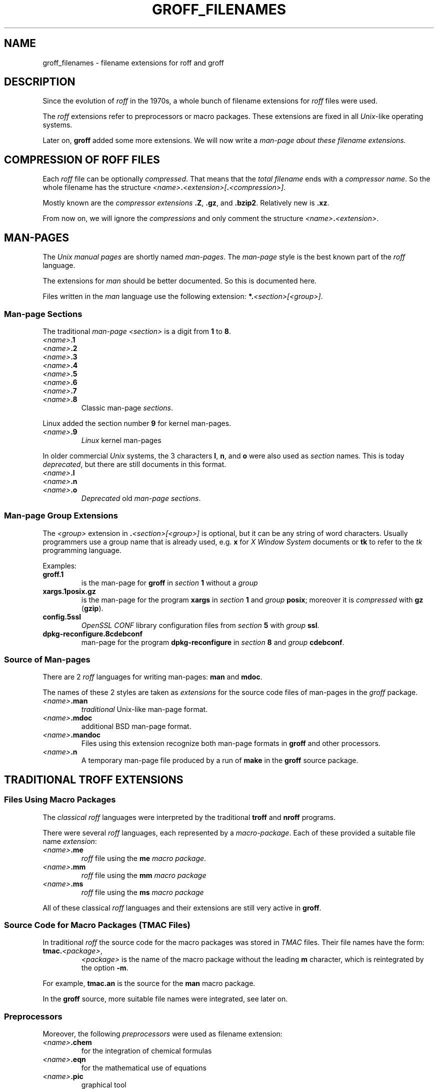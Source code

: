 .TH GROFF_FILENAMES @MAN7EXT@ "@MDATE@" "Groff Version @VERSION@"
.SH NAME
groff_filenames \- filename extensions for roff and groff
.
.\" The .SH was moved to this place in order to appease `apropos'.
.
.ad l
.\" --------------------------------------------------------------------
.\" Legalese
.\" --------------------------------------------------------------------
.
.de authors
This file was written by Bernd Warken
.MT groff-bernd.warken-72@web.de
.ME .
..
.
.
.de copying
Copyright \(co 2013, 2014
.RS
.ft CI
Free Software Foundation, Inc.
.ft R
.RE
.
.
.P
Last update: 27 Mar 2014
.
.
.P
This file is part of
.ft CI
groff\\fR, a free software project.
.
.P
You can redistribute it and/or modify it under the terms of the
.nh
.ft CI
GNU General Public License
.ft R
.hy
as published by the
.nh
.ft CI
Free Software Foundation (FSF)\\fR,
.hy
either version 2 of the License, or (at your option) any later version.
.
.P
You should have received a copy of the
.nh
.ft CI
GNU General Public License
.ft R
.hy
along with
.ft CI
groff\\fR,
see the files
.nh
.ft CB
COPYING
.ft R
and
.ft CB
LICENSE
.ft R
.hy
in the top directory of the
.ft CI
groff
.ft R
source package.
.
.P
You can also visit
.UR http://\\:www.gnu.org/\\:licenses
.UE .
..
.
.\" --------------------------------------------------------------------
.SH DESCRIPTION
.\" --------------------------------------------------------------------
.
Since the evolution of
.I roff
in the 1970s, a whole bunch of filename extensions for
.I roff
files were used.
.
.
.P
The
.I roff
extensions refer to preprocessors or macro packages.
.
These extensions are fixed in all
.IR Unix \-like
operating systems.
.
.
.P
Later on,
.B groff
added some more extensions.
.
We will now write a
.I man\-page about these filename extensions.
.
.
.\" --------------------------------------------------------------------
.SH COMPRESSION OF ROFF FILES
.\" --------------------------------------------------------------------
.
Each
.I roff
file can be optionally
.IR compressed .
.
That means that the
.I total filename
ends with a
.IR "compressor name" .
.
So the whole filename has the structure
.IR <name> \f[CB].\fP <extension>[ \f[CB].\fP <compression>] .
.
.
.P
Mostly known are the
.I compressor extensions
.BR .Z ,
.BR .gz ,
and
.BR .bzip2 .
.
Relatively new is
.BR .xz .
.
.
.P
From now on, we will ignore the
.I compressions
and only comment the structure
.IB <name> . <extension>\fR.\fP
.
.
.\" --------------------------------------------------------------------
.SH MAN\-PAGES
.\" --------------------------------------------------------------------
.
The
.I Unix manual pages
are shortly named
.IR "man\-pages" .
.
The
.I man\-page
style is the best known part of the
.I roff
language.
.
.
.P
The extensions for
.I man
should be better documented.
.
So this is documented here.
.
.
.P
Files written in the
.I man
language use the following extension:
.BI *. <section>[<group>] \fR.\fP
.
.
.\" --------------------------------------------------------------------
.SS Man-page Sections
.\" --------------------------------------------------------------------
.
The traditional
.I man\-page <section>
is a digit from
.B 1
to
.BR 8 .
.
.
.TP
.IB <name> .1
.TQ
.IB <name> .2
.TQ
.IB <name> .3
.TQ
.IB <name> .4
.TQ
.IB <name> .5
.TQ
.IB <name> .6
.TQ
.IB <name> .7
.TQ
.IB <name> .8
Classic man\-page
.IR sections .
.
.
.P
Linux added the section number
.B 9
for kernel man\-pages.
.
.
.TP
.IB <name> .9
.I Linux
kernel man-pages
.
.
.P
In older commercial
.I Unix
systems, the 3 characters
.BR l ,
.BR n ,
and
.B o
were also used as
.I section
names.
.
This is today
.IR deprecated ,
but there are still documents in this format.
.
.
.TP
.IB <name> .l
.TQ
.IB <name> .n
.TQ
.IB <name> .o
.I Deprecated
old
.IR "man\-page sections" .
.
.
.\" --------------------------------------------------------------------
.SS Man\-page Group Extensions
.\" --------------------------------------------------------------------
.
The
.I <group>
extension in
.BI . <section>[<group>]
is optional, but it can be any string of word characters.
.
Usually programmers use a group name that is already used, e.g.
.B x
for
.I "X Window System"
documents or
.B tk
to refer to the
.I tk
programming language.
.
.
.P
Examples:
.
.
.TP
.B groff.1
is the man-page for
.B groff
in
.I section
.B 1
without a
.I group
.
.
.TP
.B xargs.1posix.gz
is the man\-page for the program
.B xargs
in
.I section
.B 1
and
.I group
.BR posix ;
moreover it is
.I compressed
with
.B gz
.RB ( gzip ).
.
.
.TP
.B config.5ssl
.I "OpenSSL CONF"
library configuration files from
.I section
.B 5
with
.I group
.BR ssl .
.
.
.TP
.B dpkg-reconfigure.8cdebconf
man\-page for the program
.B dpkg\-reconfigure
in
.I section
.B 8
and
.I group
.BR cdebconf .
.
.
.\" --------------------------------------------------------------------
.SS Source of Man\-pages
.\" --------------------------------------------------------------------
.
There are 2
.I roff
languages for writing man\-pages:
.B man
and
.BR mdoc .
.
.
.P
The names of these 2 styles are taken as
.I extensions
for the source code files of man\-pages in the
.I groff
package.
.
.
.TP
.IB <name> .man
.I traditional
Unix\-like man\-page format.
.
.
.TP
.IB <name> .mdoc
additional BSD man-page format.
.
.
.TP
.IB <name> .mandoc
Files using this extension recognize both man\-page formats in
.B groff
and other processors.
.
.
.TP
.IB <name> .n
A temporary man-page file produced by a run of
.B make
in the
.B groff
source package.
.
.
.\" --------------------------------------------------------------------
.SH TRADITIONAL TROFF EXTENSIONS
.\" --------------------------------------------------------------------
.
.\" --------------------------------------------------------------------
.SS Files Using Macro Packages
.\" --------------------------------------------------------------------
.
The
.I "classical roff"
languages were interpreted by the traditional
.B "troff"
and
.B "nroff"
programs.
.
.
.P
There were several
.I roff
languages, each represented by a
.IR "macro-package" .
.
Each of these provided a suitable file name
.IR extension :
.
.
.TP
.IB <name> .me
.I roff
file using the
.B me
.IR "macro package" .
.
.
.TP
.IB <name> .mm
.I roff
file using the
.B mm
.I macro package
.
.
.TP
.IB <name> .ms
.I roff
file using the
.B ms
.I macro package
.
.
.P
All of these classical
.I roff
languages and their extensions are still very active in
.BR groff .
.
.
.\" --------------------------------------------------------------------
.SS Source Code for Macro Packages (TMAC Files)
.\" --------------------------------------------------------------------
.
In traditional
.I roff
the source code for the macro packages was stored in
.I TMAC
files.
.
Their file names have the form:
.
.
.TP
.BI tmac. <package> \fR,\fP
.I <package>
is the name of the macro package without the leading
.B m
character, which is reintegrated by the option
.BR -m .
.
.
.P
For example,
.B tmac.an
is the source for the
.B man
macro package.
.
.
.P
In the
.B groff
source, more suitable file names were integrated, see later on.
.
.
.\" --------------------------------------------------------------------
.SS Preprocessors
.\" --------------------------------------------------------------------
.
Moreover, the following
.I preprocessors
were used as filename extension:
.
.
.TP
.IB <name> .chem
for the integration of chemical formulas
.
.
.TP
.IB <name> .eqn
for the mathematical use of equations
.
.
.TP
.IB <name> .pic
graphical tool
.
.
.TP
.IB <name> .tbl
for tables with
.I tbl
.
.
.TP
.IB <name> .ref
for files using the
.B prefer
.I preprocessor
.
.
.\" --------------------------------------------------------------------
.SS Classical Roff Files
.\" --------------------------------------------------------------------
.
.TP
.IB <name> .t
.TQ
.IB <name> .tr
for files using the
.I roff
language of any kind
.
.
.\" --------------------------------------------------------------------
.SH NEW GROFF EXTENSIONS
.\" --------------------------------------------------------------------
.
.I "GNU roff"
.B groff
is the actual
.I roff
standard, both for classical
.I roff
and new extensions.
.
So even the used new extensions in the source code should be regarded
as actual standard.
.
The following extensions are used instead of classical
.B .t
or
.BR .tr :
.
.
.TP
.IB <name> .groff
.TQ
.IB <name> .roff
general ending for files using the
.I groff language
.
.
.\" --------------------------------------------------------------------
.SS Source Code for Macro Packages (TMAC Files)
.\" --------------------------------------------------------------------
.
As the classical form
.BI tmac. <package_without_m> \fR,\fP
of the
.I TMAC
file names is quite strange,
.
.I groff
added the following structures:
.
.
.TP
.IB <package_without_m> .tmac
.TQ
.BI m <package> .tmac
.TQ
.BI groff_m <package> .tmac
.
.
.\" --------------------------------------------------------------------
.SS Files Using new Macro Packages
.\" --------------------------------------------------------------------
.
.I Groff
uses the following new macro packages:
.
.
.TP
.IB <name> .mmse
file with swedish
.B mm
.I macros
for
.B groff
.
.
.TP
.IB <name> .mom
files written in the
.I "groff macro package"
.B mom
.
.
.TP
.IB <name> .www
files written in
.BR HTML \-like
.I groff
.IR macros .
.
.
.\" --------------------------------------------------------------------
.SS Preprocessors and Postprocessors
.\" --------------------------------------------------------------------
.
.TP
.IB <name> .hdtbl
a new
.I tbl
format.
.
See
.BR groff_hdtbl (@MAN7EXT@).
.
.
.TP
.IB <name> .grap
files written for the graphical
.B grap
processor.
.
.
.TP
.IB <name> .grn
for including
.BR gremlin (@MAN1EXT@),
pictures, see
.BR grn (@MAN1EXT@).
.
.
.TP
.IB <name> .pdfroff
transform this file with
.B pdfroff
of the
.I groff
system
.
.
.\" --------------------------------------------------------------------
.SH "SEE ALSO"
.\" --------------------------------------------------------------------
.
.
.TP
History and future
.BR roff (@MAN7EXT@),
.BR man\-pages (@MAN7EXT@),
.BR groff_diff (@MAN7EXT@),
.BR groff (@MAN7EXT@)
.
.
.TP
.I Compression
.BR uncompress (1posix),
.BR gzip2 (@MAN1EXT@),
.BR bzip2 (@MAN1EXT@),
.BR xz (@MAN1EXT@)
.
.
.\" --------------------------------------------------------------------
.SH "AUTHORS"
.\" --------------------------------------------------------------------
.
.authors
.
.
.\" --------------------------------------------------------------------
.SH "COPYING"
.\" --------------------------------------------------------------------
.
.copying
.
.
.\" --------------------------------------------------------------------
.\" Emacs settings
.\" --------------------------------------------------------------------
.
.\" Local Variables:
.\" mode: nroff
.\" End:
